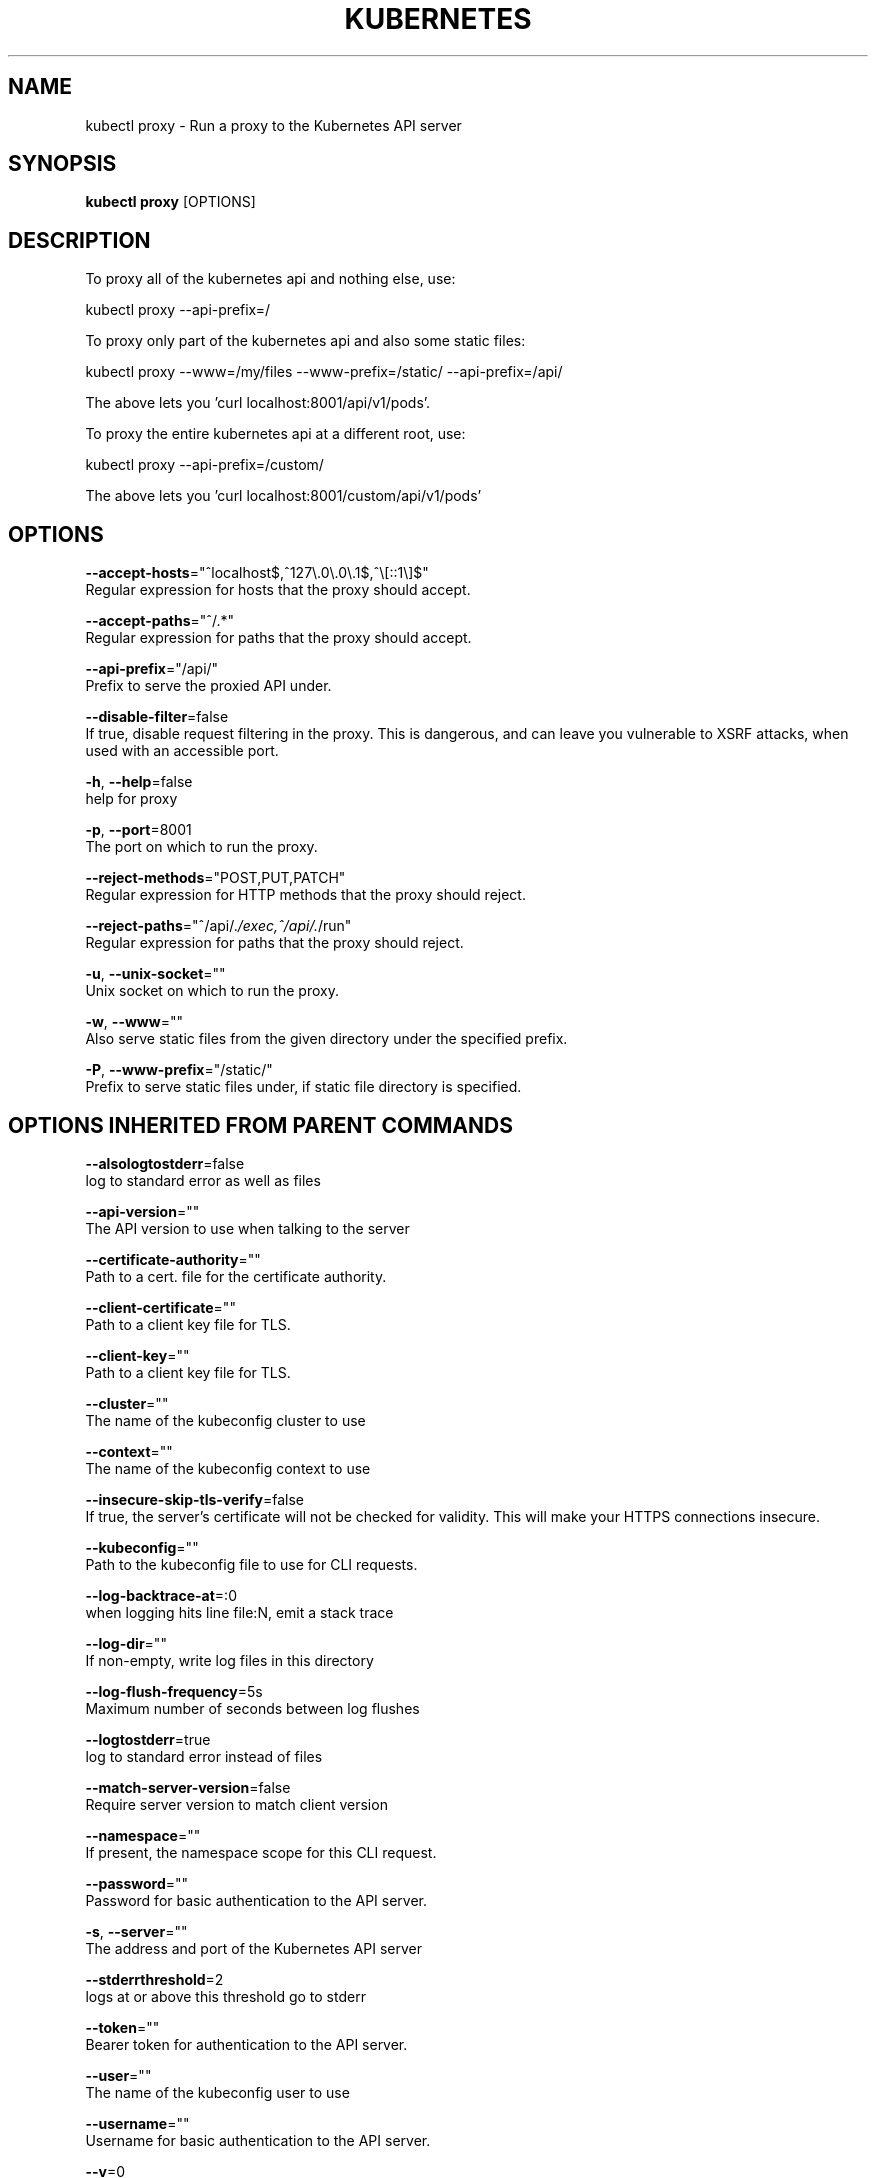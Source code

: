 .TH "KUBERNETES" "1" " kubernetes User Manuals" "Eric Paris" "Jan 2015"  ""


.SH NAME
.PP
kubectl proxy \- Run a proxy to the Kubernetes API server


.SH SYNOPSIS
.PP
\fBkubectl proxy\fP [OPTIONS]


.SH DESCRIPTION
.PP
To proxy all of the kubernetes api and nothing else, use:

.PP
kubectl proxy \-\-api\-prefix=/

.PP
To proxy only part of the kubernetes api and also some static files:

.PP
kubectl proxy \-\-www=/my/files \-\-www\-prefix=/static/ \-\-api\-prefix=/api/

.PP
The above lets you 'curl localhost:8001/api/v1/pods'.

.PP
To proxy the entire kubernetes api at a different root, use:

.PP
kubectl proxy \-\-api\-prefix=/custom/

.PP
The above lets you 'curl localhost:8001/custom/api/v1/pods'


.SH OPTIONS
.PP
\fB\-\-accept\-hosts\fP="^localhost$,^127\\.0\\.0\\.1$,^\\[::1\\]$"
    Regular expression for hosts that the proxy should accept.

.PP
\fB\-\-accept\-paths\fP="^/.*"
    Regular expression for paths that the proxy should accept.

.PP
\fB\-\-api\-prefix\fP="/api/"
    Prefix to serve the proxied API under.

.PP
\fB\-\-disable\-filter\fP=false
    If true, disable request filtering in the proxy. This is dangerous, and can leave you vulnerable to XSRF attacks, when used with an accessible port.

.PP
\fB\-h\fP, \fB\-\-help\fP=false
    help for proxy

.PP
\fB\-p\fP, \fB\-\-port\fP=8001
    The port on which to run the proxy.

.PP
\fB\-\-reject\-methods\fP="POST,PUT,PATCH"
    Regular expression for HTTP methods that the proxy should reject.

.PP
\fB\-\-reject\-paths\fP="^/api/.\fI/exec,^/api/.\fP/run"
    Regular expression for paths that the proxy should reject.

.PP
\fB\-u\fP, \fB\-\-unix\-socket\fP=""
    Unix socket on which to run the proxy.

.PP
\fB\-w\fP, \fB\-\-www\fP=""
    Also serve static files from the given directory under the specified prefix.

.PP
\fB\-P\fP, \fB\-\-www\-prefix\fP="/static/"
    Prefix to serve static files under, if static file directory is specified.


.SH OPTIONS INHERITED FROM PARENT COMMANDS
.PP
\fB\-\-alsologtostderr\fP=false
    log to standard error as well as files

.PP
\fB\-\-api\-version\fP=""
    The API version to use when talking to the server

.PP
\fB\-\-certificate\-authority\fP=""
    Path to a cert. file for the certificate authority.

.PP
\fB\-\-client\-certificate\fP=""
    Path to a client key file for TLS.

.PP
\fB\-\-client\-key\fP=""
    Path to a client key file for TLS.

.PP
\fB\-\-cluster\fP=""
    The name of the kubeconfig cluster to use

.PP
\fB\-\-context\fP=""
    The name of the kubeconfig context to use

.PP
\fB\-\-insecure\-skip\-tls\-verify\fP=false
    If true, the server's certificate will not be checked for validity. This will make your HTTPS connections insecure.

.PP
\fB\-\-kubeconfig\fP=""
    Path to the kubeconfig file to use for CLI requests.

.PP
\fB\-\-log\-backtrace\-at\fP=:0
    when logging hits line file:N, emit a stack trace

.PP
\fB\-\-log\-dir\fP=""
    If non\-empty, write log files in this directory

.PP
\fB\-\-log\-flush\-frequency\fP=5s
    Maximum number of seconds between log flushes

.PP
\fB\-\-logtostderr\fP=true
    log to standard error instead of files

.PP
\fB\-\-match\-server\-version\fP=false
    Require server version to match client version

.PP
\fB\-\-namespace\fP=""
    If present, the namespace scope for this CLI request.

.PP
\fB\-\-password\fP=""
    Password for basic authentication to the API server.

.PP
\fB\-s\fP, \fB\-\-server\fP=""
    The address and port of the Kubernetes API server

.PP
\fB\-\-stderrthreshold\fP=2
    logs at or above this threshold go to stderr

.PP
\fB\-\-token\fP=""
    Bearer token for authentication to the API server.

.PP
\fB\-\-user\fP=""
    The name of the kubeconfig user to use

.PP
\fB\-\-username\fP=""
    Username for basic authentication to the API server.

.PP
\fB\-\-v\fP=0
    log level for V logs

.PP
\fB\-\-validate\fP=false
    If true, use a schema to validate the input before sending it

.PP
\fB\-\-vmodule\fP=
    comma\-separated list of pattern=N settings for file\-filtered logging


.SH EXAMPLE
.PP
.RS

.nf
// Run a proxy to kubernetes apiserver on port 8011, serving static content from ./local/www/
$ kubectl proxy \-\-port=8011 \-\-www=./local/www/

// Run a proxy to kubernetes apiserver, changing the api prefix to k8s\-api
// This makes e.g. the pods api available at localhost:8011/k8s\-api/v1/pods/
$ kubectl proxy \-\-api\-prefix=/k8s\-api

.fi
.RE


.SH SEE ALSO
.PP
\fBkubectl(1)\fP,


.SH HISTORY
.PP
January 2015, Originally compiled by Eric Paris (eparis at redhat dot com) based on the kubernetes source material, but hopefully they have been automatically generated since!
